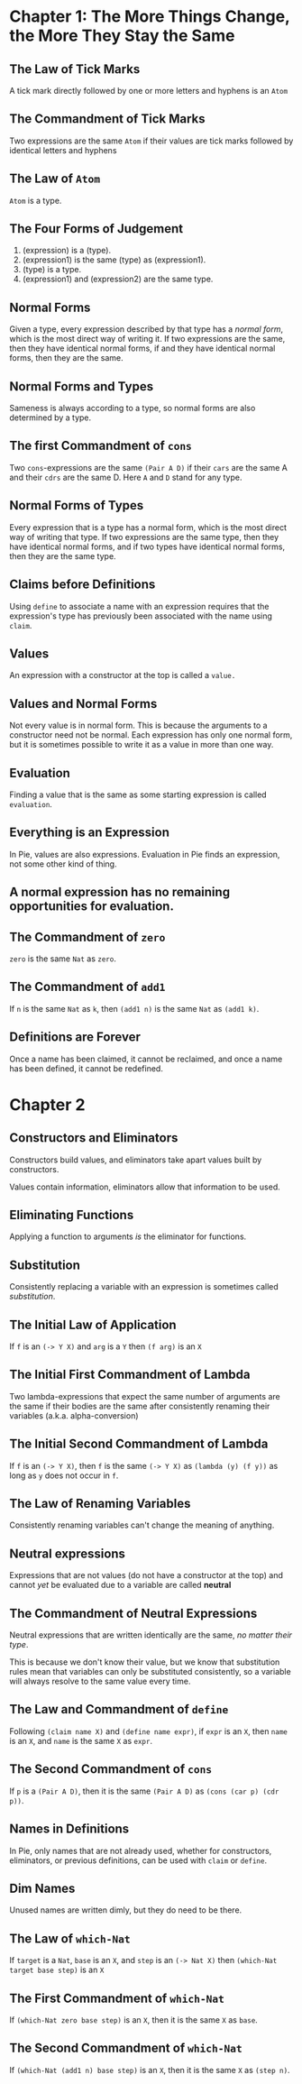 * Chapter 1: The More Things Change, the More They Stay the Same
** The Law of Tick Marks
A tick mark directly followed by one or more letters and hyphens is an =Atom=

** The Commandment of Tick Marks
Two expressions are the same =Atom= if their values are tick marks followed by identical letters and hyphens

** The Law of =Atom=
=Atom= is a type.

** The Four Forms of Judgement
1. (expression) is a (type).
2. (expression1) is the same (type) as (expression1).
3. (type) is a type.
4. (expression1) and (expression2) are the same type.

** Normal Forms
Given a type, every expression described by that type has a /normal form/, which is the most direct way of writing it.
If two expressions are the same, then they have identical normal forms, if and they have identical normal forms, then they are the same.

** Normal Forms and Types
Sameness is always according to a type, so normal forms are also determined by a type.

** The first Commandment of =cons=
Two =cons=-expressions are the same =(Pair A D)= if their =cars= are the same A and their =cdrs= are the same D. Here =A= and =D= stand for any type.

** Normal Forms of Types
Every expression that is a type has a normal form, which is the most direct way of writing that type. If two expressions are the same type, then they have identical normal forms, and if two types have identical normal forms, then they are the same type.

** Claims before Definitions
Using =define= to associate a name with an expression requires that the expression's type has previously been associated with the name using =claim=.

** Values
An expression with a constructor at the top is called a =value.=

** Values and Normal Forms
Not every value is in normal form. This is because the arguments to a constructor need not be normal. Each expression has only one normal form, but it is sometimes possible to write it as a value in more than one way.

** Evaluation
Finding a value that is the same as some starting expression is called =evaluation=.

** Everything is an Expression
In Pie, values are also expressions. Evaluation in Pie finds an expression, not some other kind of thing.

** A normal expression has no remaining opportunities for evaluation.

** The Commandment of =zero=
=zero= is the same =Nat= as =zero=.

** The Commandment of =add1=
If =n= is the same =Nat= as =k=, then =(add1 n)= is the same =Nat= as =(add1 k)=.

** Definitions are Forever
Once a name has been claimed, it cannot be reclaimed, and once a name has been defined, it cannot be redefined.

* Chapter 2

** Constructors and Eliminators
Constructors build values, and eliminators take apart values built by constructors.

Values contain information, eliminators allow that information to be used.

** Eliminating Functions
Applying a function to arguments /is/ the eliminator for functions.

** Substitution
Consistently replacing a variable with an expression is sometimes called /substitution/.
** The Initial Law of Application
If =f= is an =(-> Y X)=
and =arg= is a =Y=
then =(f arg)= is an =X=
** The Initial First Commandment of Lambda
Two lambda-expressions that expect the same number of arguments are the same if their bodies are the same after consistently renaming their variables (a.k.a. alpha-conversion)
** The Initial Second Commandment of Lambda
If =f= is an =(-> Y X)=,
then =f= is the same =(-> Y X)= as =(lambda (y) (f y))=
as long as =y= does not occur in =f=.
** The Law of Renaming Variables
Consistently renaming variables can't change the meaning of anything.
** Neutral expressions
Expressions that are not values (do not have a constructor at the top) and cannot /yet/ be evaluated due to a variable are called *neutral*
** The Commandment of Neutral Expressions
Neutral expressions that are written identically are the same, /no matter their type/.

This is because we don't know their value, but we know that substitution rules mean that variables can only be substituted consistently, so a variable will always resolve to the same value every time.
** The Law and Commandment of =define=
Following =(claim name X)= and =(define name expr)=,
if =expr= is an =X=,
then =name= is an =X=,
and =name= is the same =X= as =expr=.
** The Second Commandment of =cons=
If =p= is a =(Pair A D)=,
then it is the same =(Pair A D)= as =(cons (car p) (cdr p))=.
** Names in Definitions
In Pie, only names that are not already used, whether for constructors, eliminators, or previous definitions, can be used with =claim= or =define=.
** Dim Names
Unused names are written dimly, but they do need to be there.
** The Law of =which-Nat=
If =target= is a =Nat=, =base= is an =X=, and =step= is an =(-> Nat X)=
then =(which-Nat target base step)= is an =X=
** The First Commandment of =which-Nat=
If =(which-Nat zero base step)= is an =X=,
then it is the same =X= as =base=.
** The Second Commandment of =which-Nat=
If =(which-Nat (add1 n) base step)= is an =X=,
then it is the same =X= as =(step n)=.
